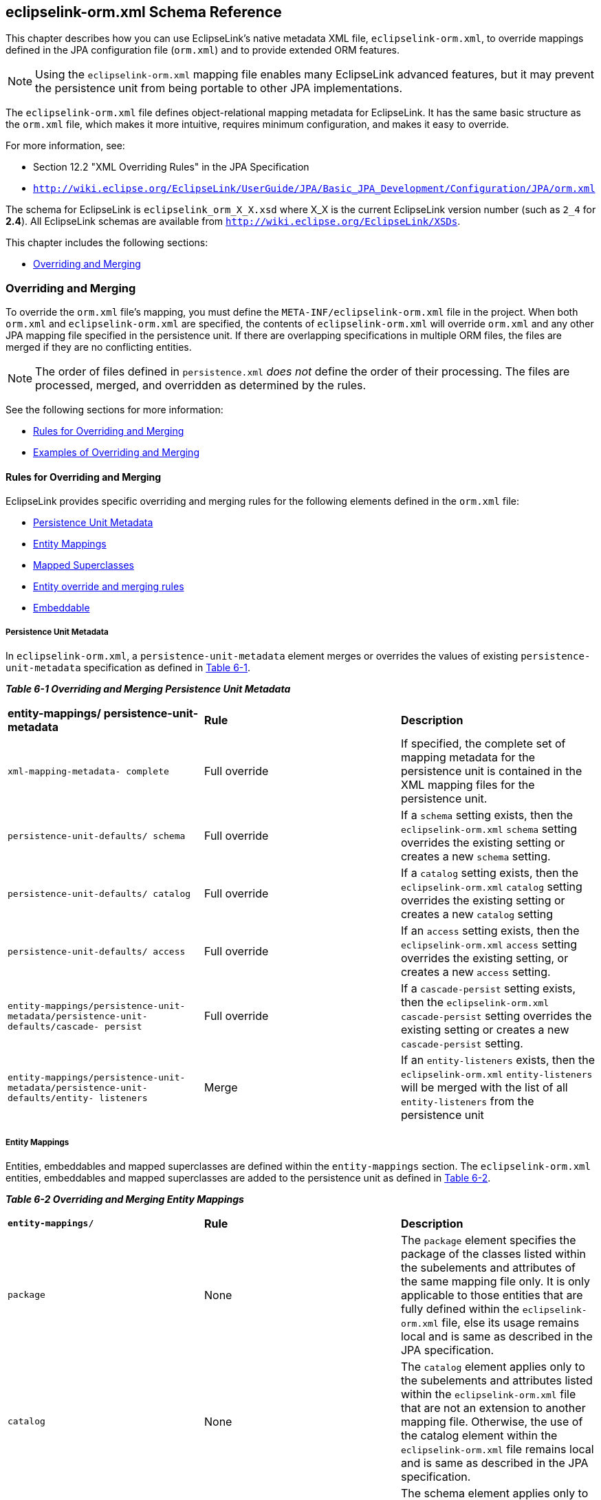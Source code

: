 ///////////////////////////////////////////////////////////////////////////////

    Copyright (c) 2022 Oracle and/or its affiliates. All rights reserved.

    This program and the accompanying materials are made available under the
    terms of the Eclipse Public License v. 2.0, which is available at
    http://www.eclipse.org/legal/epl-2.0.

    This Source Code may also be made available under the following Secondary
    Licenses when the conditions for such availability set forth in the
    Eclipse Public License v. 2.0 are satisfied: GNU General Public License,
    version 2 with the GNU Classpath Exception, which is available at
    https://www.gnu.org/software/classpath/license.html.

    SPDX-License-Identifier: EPL-2.0 OR GPL-2.0 WITH Classpath-exception-2.0

///////////////////////////////////////////////////////////////////////////////

:description: EclipseLink
:keywords: eclipselink, java, jpa, persistence, schema

== eclipselink-orm.xml Schema Reference

[[TLJPA54097]]

This chapter describes how you can use EclipseLink's native metadata XML
file, `eclipselink-orm.xml`, to override mappings defined in the JPA
configuration file (`orm.xml`) and to provide extended ORM features.

NOTE: Using the `eclipselink-orm.xml` mapping file enables many EclipseLink
advanced features, but it may prevent the persistence unit from being
portable to other JPA implementations.

The `eclipselink-orm.xml` file defines object-relational mapping
metadata for EclipseLink. It has the same basic structure as the
`orm.xml` file, which makes it more intuitive, requires minimum
configuration, and makes it easy to override.

For more information, see:

* Section 12.2 "XML Overriding Rules" in the JPA Specification
* `http://wiki.eclipse.org/EclipseLink/UserGuide/JPA/Basic_JPA_Development/Configuration/JPA/orm.xml`

The schema for EclipseLink is `eclipselink_orm_X_X.xsd` where X_X is the
current EclipseLink version number (such as `2_4` for *2.4*). All
EclipseLink schemas are available from
`http://wiki.eclipse.org/EclipseLink/XSDs`.

This chapter includes the following sections:

* link:#BGBBEIEA[Overriding and Merging]

[[BGBBEIEA]][[TLJPA689]]

=== Overriding and Merging

To override the `orm.xml` file's mapping, you must define the
`META-INF/eclipselink-orm.xml` file in the project. When both `orm.xml`
and `eclipselink-orm.xml` are specified, the contents of
`eclipselink-orm.xml` will override `orm.xml` and any other JPA mapping
file specified in the persistence unit. If there are overlapping
specifications in multiple ORM files, the files are merged if they are
no conflicting entities.

NOTE: The order of files defined in `persistence.xml` _does not_ define the
order of their processing. The files are processed, merged, and
overridden as determined by the rules.


See the following sections for more information:

* link:#BGBJBFDH[Rules for Overriding and Merging]
* link:#BGBGFDDF[Examples of Overriding and Merging]

[[BGBJBFDH]][[TLJPA690]]

==== Rules for Overriding and Merging

EclipseLink provides specific overriding and merging rules for the
following elements defined in the `orm.xml` file:

* link:#BGBFCDBF[Persistence Unit Metadata]
* link:#BGBDIICB[Entity Mappings]
* link:#BGBIAAAH[Mapped Superclasses]
* link:#BGBJAIBF[Entity override and merging rules]
* link:#BGBIJGGA[Embeddable]

[[BGBFCDBF]][[TLJPA691]]

===== Persistence Unit Metadata

In `eclipselink-orm.xml`, a `persistence-unit-metadata` element merges
or overrides the values of existing `persistence-unit-metadata`
specification as defined in link:#BGBGIFHH[Table 6-1].

[[TLJPA692]][[sthref1246]][[BGBGIFHH]]

*_Table 6-1 Overriding and Merging Persistence Unit Metadata_*

|=======================================================================
|*entity-mappings/ persistence-unit-metadata* |*Rule* |*Description*
|`xml-mapping-metadata- complete` |Full override |If specified, the
complete set of mapping metadata for the persistence unit is contained
in the XML mapping files for the persistence unit.

|`persistence-unit-defaults/ schema` |Full override |If a `schema`
setting exists, then the `eclipselink-orm.xml` `schema` setting
overrides the existing setting or creates a new `schema` setting.

|`persistence-unit-defaults/ catalog` |Full override |If a `catalog`
setting exists, then the `eclipselink-orm.xml` `catalog` setting
overrides the existing setting or creates a new `catalog` setting

|`persistence-unit-defaults/ access` |Full override |If an `access`
setting exists, then the `eclipselink-orm.xml` `access` setting
overrides the existing setting, or creates a new `access` setting.

|`entity-mappings/persistence-unit-metadata/persistence-unit-defaults/cascade- persist`
|Full override |If a `cascade-persist` setting exists, then the
`eclipselink-orm.xml` `cascade-persist` setting overrides the existing
setting or creates a new `cascade-persist` setting.

|`entity-mappings/persistence-unit-metadata/persistence-unit-defaults/entity- listeners`
|Merge |If an `entity-listeners` exists, then the `eclipselink-orm.xml`
`entity-listeners` will be merged with the list of all
`entity-listeners` from the persistence unit
|=======================================================================


[[BGBDIICB]][[TLJPA693]]

===== Entity Mappings

Entities, embeddables and mapped superclasses are defined within the
`entity-mappings` section. The `eclipselink-orm.xml` entities,
embeddables and mapped superclasses are added to the persistence unit as
defined in link:#BGBJEBHG[Table 6-2].

[[TLJPA694]][[sthref1247]][[BGBJEBHG]]

*_Table 6-2 Overriding and Merging Entity Mappings_*

|=======================================================================
|*`entity-mappings/`* |*Rule* |*Description*
|`package` |None |The `package` element specifies the package of the
classes listed within the subelements and attributes of the same mapping
file only. It is only applicable to those entities that are fully
defined within the `eclipselink-orm.xml` file, else its usage remains
local and is same as described in the JPA specification.

|`catalog` |None |The `catalog` element applies only to the subelements
and attributes listed within the `eclipselink-orm.xml` file that are not
an extension to another mapping file. Otherwise, the use of the catalog
element within the `eclipselink-orm.xml` file remains local and is same
as described in the JPA specification.

|`schema` |None |The schema element applies only to the subelements and
attributes listed within the `eclipselink-orm.xml` file that are not an
extension to another mapping file. Otherwise, the use of the schema
element within the `eclipselink-orm.xml` file remains local and is same
as described in the JPA specification.

|`access` |None |The access element applies only to the subelements and
attributes listed within the `eclipselink-orm.xml` file that are not an
extension to another mapping file. Otherwise, the use of the access
element within the `eclipselink-orm.xml` file remains local and is same
as described in the JPA specification.

|`sequence-generator` |Full override |A `sequence-generator` is unique
by name. The sequence-generator defined in the `eclipselink-orm.xml`
will override a sequence-generator of the same name defined in another
mapping file. Outside of the overriding case, an exception is thrown if
two or more `sequence-generators` with the same name are defined in one
or across multiple mapping files.

|`table-generator` |Full override |A `table-generator` is unique by
name. The table-generator defined in the `eclipselink-orm.xml` will
override a table-generator of the same name defined in another mapping
file. Outside of the overriding case, an exception is thrown if two or
more `table-generators` with the same name are defined in one or across
multiple mapping files.

|`named-query` |Full override |A `named-query` is unique by name. The
named-query defined in the `eclipselink-orm.xml` will override a
named-query of the same name defined in other mapping files. Outside of
the overriding case, an exception is thrown if two or more
`named-querys` with the same name are defined in one or across multiple
mapping file.

|`named-native-query` |Full override |A `named-native-query` is unique
by name. The `named-native-query` defined in the `eclipselink-orm.xml`
will override a `named-native-query` of the same name defined in other
mapping files. Outside of the overriding case, an exception is thrown if
two or more `named-native-querys` with the same name are defined in one
or across multiple mapping files.

|`sql-result-set-mapping` |Full override |A `sql-result-set-mapping` is
unique by name. The sql-result-set-mapping defined in the
`eclipselink-orm.xml` will override a `sql-result-set-mapping` of the
same name defined in other mapping files. Outside of the overriding
case, an exception is thrown if two or more `sql-result-set-mapping`
entities with the same name are defined in one or across multiple
mapping files.
|=======================================================================


[[BGBIAAAH]][[TLJPA695]]

===== Mapped Superclasses

A mapped-superclass can be defined completely, or with specific elements
to provide extensions to a mapped-superclass from another mapping file.
link:#BGBBFABH[Table 6-3] lists individual override and merging rules:

[[TLJPA696]][[sthref1248]][[BGBBFABH]]

*_Table 6-3 Overriding and Merging Mapped Superclasses_*

|=======================================================================
|*`entity-mappings/mapped-superclass`* |*Rule* |*Description*
|`id-class` |Full override |If an `id-class` exists, then the
`eclipselink-orm.xml` `id-class` setting overrides the existing setting,
or creates a new `id-class` setting.

|`exclude-default- listeners` |Full override |If an
`exclude-default-listeners` exists, then the `eclipselink-orm.xml`
`exclude-default-listeners` setting will be applied. If the
`exclude-default-listeners` setting is not specified, it will not
override an existing setting, that is essentially turning it off.

|`exclude-superclass- listeners` |Full override |If an
`exclude-superclass-listeners` setting exists, then the
`eclipselink-orm.xml` `exclude-superclass-listeners` setting will be
applied. If exclud`e-superclass-listen`ers setting is not specified, it
will not override an existing setting, that is essentially turning it
off.

|`entity-listeners` |Merge and full override a|
If an `entity-listeners` setting exists, then the `eclipselink-orm.xml`
`entity-listeners` setting will override and merge with an existing
setting, or creates a new `entity-listeners` setting all together.

*Note:* An entity listener override must be complete. All lifecycle
methods of that listener must be specified and no merging of individual
lifecycle methods of an entity listener is allowed. The class name of
the listener is the key to identify the override.

|`pre-persist` |Full override |If a `pre-persist` setting exists, then
the `eclipselink-orm.xml` `pre-persist` setting overrides the existing
setting, or creates a new `pre-persist` setting.

|`post-persist` |Full override |If a `post-persist` setting exists, then
the `eclipselink-orm.xml` `post-persist` setting overrides the existing
setting, or creates a new `post-persist` setting.

|`pre-remove` |Full override |If a pre-remove setting exists, then the
eclipselink-orm.xml's pre-remove setting overrides the existing setting,
or creates a new pre-remove setting.

|`post-remove` |Full override |If a post-remove setting exists, then the
eclipselink-orm.xml's post-remove setting overrides the existing
setting, or creates a new post-remove setting.

|`pre-update` |Full override |If a pre-update setting exists, then the
eclipselink-orm.xml's pre-update setting overrides the existing setting,
or creates a new pre-update setting.

|`post-update` |Full override |If a post-update setting exists, then the
eclipselink-orm.xml's post-update setting overrides the existing
setting, or creates a new post-update setting.

|`post-load` |Full override |If a post-load setting exists, then the
eclipselink-orm.xml's post-load setting overrides the existing setting,
or creates a new post-load setting.

|`attributes` |Merge and mapping level override |If the `attribute`
settings (such as `id`, `embedded-id`, `basic`, `version`,
`many-to-one`, `one-to-many`, or `one-to-one`) exist at the mapping
level, then the `eclipselink-orm.xml` attributes merges or overrides the
existing settings, else creates new attributes.

|`class` |None |

|`access` |Full override |If an access setting exists, then the
eclipselink-orm.xml's access setting overrides the existing setting, or
creates a new access setting. It also overrides the default class
setting.

|`metadata-complete` |Full override |If a metadata-complete setting
exists, then the eclipselink-orm.xml's metadata-complete setting will be
applied. If metadata-complete setting is not specified, it will not
override an existing setting, that is essentially turning it off.
|=======================================================================


[[BGBJAIBF]][[TLJPA697]]

===== Entity override and merging rules

An entity can be defined completely, or with specific elements to
provide extensions to an entity from another mapping file. The following
table lists individual override and merging rules:

[[TLJPA698]][[sthref1249]][[BGBEDIBC]]

*_Table 6-4 Overriding and Merging Entities_*

|=======================================================================
|*entity-mappings/entity* |*Rule* |*Description*
|`table` |Full override |The table definition overrides any other table
setting (with the same name) for this entity. There is no merging of
individual table values.

|`secondary-table` |Full override |The secondary-table definition
overrides another secondary-table setting (with the same name) for this
entity. There is no merging of individual secondary-table(s) values.

|`primary-key-join-column` |Full override |The
primary-key-join-column(s) definition overrides any other
primary-key-join-column(s) setting for this entity. There is no merging
of the primary-key-join-column(s). The specification is assumed to be
complete and these primary-key-join-columns are the source of truth.

|`id-class` |Full override |If an id-class setting exists, then the
eclipselink-orm.xml's id-class setting overrides the existing setting,
or creates a new id-class .

|`inheritance` |Full override |If an inheritance setting exists, then
the eclipselink-orm.xml's inheritance setting overrides the existing
setting, or creates a new inheritance setting.

|`discriminator-value` |Full override |If a discriminator-value setting
exists, then the eclipselink-orm.xml's discriminator-value setting
overrides the existing setting, or creates a new discriminator-value
setting.

|`discriminator-column` |Full override |If a discriminator-column
setting exists, then the eclipselink-orm.xml's discriminator-column
setting overrides the existing setting, or creates a new
discriminator-column setting.

|`sequence-generator` |Full override |A sequence-generator is unique by
name. The sequence-generator defined in eclipselink-orm.xml overrides
sequence-generator of the same name defined in other mapping files.
Outside of the overriding case, an exception is thrown if two or more
sequence-generators with the same name are defined in one or across
multiple mapping files.

|`table-generator` |Full override |A table-generator is unique by name.
The table-generator defined in eclipselink-orm.xml overrides
table-generator of the same name defined in other mapping files. Outside
of the overriding case, an exception is thrown if two or more
table-generators with the same name are defined in one or across
multiple mapping files.

|`named-query` |Merge and full override |A named-query is unique by
name. The named-query defined in eclipselink-orm.xml overrides any
named-query of the same name defined in other mapping files. Outside of
the overriding case, an exception is thrown if two or more `named-query`
elements with the same name are defined in one or across multiple
mapping files.

|`named-native-query` |Merge and full override |A named-native-query is
unique by name. The named-native-query defined in eclipselink-orm.xml
overrides named-native-query of the same name defined in other mapping
files. Outside of the overriding case, an exception is thrown if two or
more named-native-query elements with the same name are defined in one
or across multiple mapping files.

|`sql-result-set-mapping` |Merge and full override |A
sql-result-set-mapping is unique by name. sql-result-set-mapping defined
in eclipselink-orm.xml overrides sql-result-set-mapping of the same name
defined in other mapping files. Outside of the overriding case, an
exception is thrown if two or more sql-result-set-mapping elements with
the same name are defined in one or across multiple mapping files.

|`exclude-default-listeners` |Full override |If an
exclude-default-listeners setting exists, then the eclipselink-orm.xml's
exclude-default-listeners setting will be applied. If an
exclude-default-listeners setting is not specified, it will not override
an existing setting, that is essentially turning it off.

|`exclude-superclass-listeners` |Full override |If an
exclude-superclass-listeners setting exists, then the
eclipselink-orm.xml's exclude-superclass-listeners setting will be
applied. If an exclude-superclass-listeners setting is not specified, it
will not override an existing setting, that is essentially turning it
off.

|`entity-listeners` |Full override a|
If an entity-listeners setting exists, then the eclipselink-orm.xml's
entity-listeners setting will override and merge with an existing
setting, or creates a new entity-listeners setting all together.

*Note*: An entity listener override must be complete. All lifecycle
methods of that listener must be specified and no merging of individual
lifecycle methods of an entity listener is allowed. The class name of
the listener is the key to identify the override.

|`pre-persist` |Full override |If a pre-persist setting exists, then the
eclipselink-orm.xml's pre-persist setting overrides the existing
setting, or creates a new pre-persist setting.

|`post-persist` |Full override |If a post-persist setting exists, then
the eclipselink-orm.xml's post-persist setting overrides the existing
setting, or creates a new post-persist setting.

|`pre-remove` |Full override |If a pre-remove setting exists, then the
eclipselink-orm.xml's pre-remove setting overrides the existing setting,
or creates a new pre-remove setting.

|`post-remove` |Full override |If a post-remove setting exists, then the
eclipselink-orm.xml's post-remove setting overrides the existing
setting, or creates a new post-remove setting.

|`pre-update` |Full override |If a pre-update setting exists, then the
eclipselink-orm.xml's pre-update setting overrides the existing setting,
or creates a new pre-update setting.

|`post-update` |Full override |f a post-update setting exists, then the
eclipselink-orm.xml's post-update setting overrides the existing
setting, or creates a new post-update setting.

|`post-load` |Full override |If a post-load setting exists, then the
eclipselink-orm.xml's post-load setting overrides the existing setting,
or creates a new post-load setting.

|`attributes` |Merge and mapping level override |If the attribute
settings (id, embedded-id, basic, version, many-to-one, one-to-many,
one-to-one) exist at the mapping level, then the eclipselink-orm.xml's
attributes merges or overrides the existing settings, else creates new
attributes.

|`association-override` |Merge and mapping level override |If an
association-override setting exists, then the eclipselink-orm.xml's
association-override setting overrides the existing setting, or creates
a new association-override setting.

|`name` |Full override |If a name setting exists, then the
eclipselink-orm.xml's name setting overrides the existing setting, or
creates a new name setting.

|`class` |None |

|`access` |Full override |If an access setting exists, then the
eclipselink-orm.xml's access setting overrides the existing setting, or
creates a new access setting. It also overrides the default class
setting

|`metadata-complete` |Full override |If a metadata-complete setting
exists, then the eclipselink-orm.xml's metadata-complete setting will be
applied. If a metadata-complete setting is not specified, it will not
override an existing setting, that is essentially turning it off.
|=======================================================================

[[BGBIJGGA]][[TLJPA699]]

===== Embeddable

An embeddable can be defined wholly or may be defined so as to provide
extensions to an embeddable from another mapping file. Therefore, we
will allow the merging of that class' metadata. link:#BGBEDIBC[Table
6-4] lists the individual override rules Embeddable classes.

[[TLJPA700]][[sthref1250]][[sthref1251]]

*_Table 6-5 Overriding and Merging Embeddable Classes_*

|=======================================================================
|*entity-mappings/ embeddable* |*Rule* |*Description*
|`attributes` |Override and merge |If the attribute settings (id,
embedded-id, basic, version, many-to-one, one-to-many, one-to-one,
many-to-many, embedded, transient) exist at the mapping level, then the
eclipselink-orm.xml's attributes merges or overrides the existing
settings, or creates new attributes.

|`class` |None |

|`access` |Full override |If an access setting exists, then the
eclipselink-orm.xml's access setting overrides the existing setting, or
creates a new access setting. It also overrides the default class
setting.

|`metadata-complete` |Full override |If a metadata-complete setting
exists, then the eclipselink-orm.xml's metadata-complete setting will be
applied. If a metadata-complete setting is not specified, it will not
override an existing setting, that is essentially turning it off.
|=======================================================================

 +

[[BGBGFDDF]][[TLJPA701]]

===== Examples of Overriding and Merging

[[TLJPA702]][[sthref1252]]

*_Example 6-1 Overriding/Merging Example 1_*

In this example, your EclipseLink project contains:

* `META-INF/orm.xml` – Defines Entity *A* with the mappings *b* and *c*
* `META-INF/eclipselink-orm.xml` – Defines Entity *A* with the mappings
*c* and *d*

Results in:

* Entity *A* containing:
** mapping *b* (from `orm.xml`)
** mappings *c* and *d* (from `eclipselink-orm.xml`)

[[TLJPA703]][[sthref1253]]

*_Example 6-2 Overriding/Merging Example 2_*

In this example, your EclipseLink project contains:

* `META-INF/orm.xml` – Defines Entity *A* with mappings *b* and *c*
* `META-INF/some-other-mapping-file.xml` – Defines Entity *B* with
mappings *a* and *b*
* `META-INF/eclipselink-orm.xml` – Defines Entity *A* with the mappings
*c* and *d*, and Entity *B* with mapping *b* and *c*

Results in:

* Entity A containing:
** mapping *b* (from `orm.xml`)
** mappings *c* and *d* (from `eclipselink-orm.xml`)
* Entity B containing:
** mapping *a* (from `some-other-mapping-file`)
** mappings *b* and *c* (from `eclipselink-orm.xml`)

[[TLJPA704]][[sthref1254]]

*_Example 6-3 Overriding/Merging Example 3_*

In this example, your EclipseLink project contains:

* `META-INF/orm.xml` – Defines Entity *A* with mappings *b* and *c*.
* `META-INF/eclipselink-orm.xml` – Defines Entity *A* with mappings *c*
and *d*.
* `META-INF/some-other-mapping-file.xml` – Defines Entity *A* with
mapping *x*.

Results in:

* Entity *A* containing:
** mapping *b* (from `orm.xml`)
** mappings *c* and *d* (from `eclipselink-orm.xml`)
** mapping *x* (from `some-other-mapping-file.xml`)

[[TLJPA705]][[sthref1255]]

*_Example 6-4 Overriding/Merging Example 4_*

In this example, your EclipseLink project contains:

* `META-INF/orm.xml` – Defines Entity *A* with mappings *b* and *c*.
* `META-INF/extensions/eclipselink-orm.xml` – Defines defines Entity *A*
with mappings *c* and *d*.
+
Note: The file is added through a `<mapping-file>` tag in the
`persistence.xml` file.

Results in an exception, due to conflicting specifications for mapping
*c*.

[[TLJPA706]][[sthref1256]]

*_Example 6-5 Overriding/Merging Example 5_*

In this example, your EclipseLink project contains:

* `META-INF/orm.xml` – Defines Entity *A* with mappings *b* and *c*
* `META-INF/jpa-mapping-file.xml` – Defines Entity *A* with mappings *a*
and *d*
* `META-INF/extensions/eclipse-mapping-file.xml` – Defines defines
Entity *A* with mappings *c* and *d*

Results in an exception, due to conflicting specifications for mapping
*c* or *d* (which ever is processed first).
